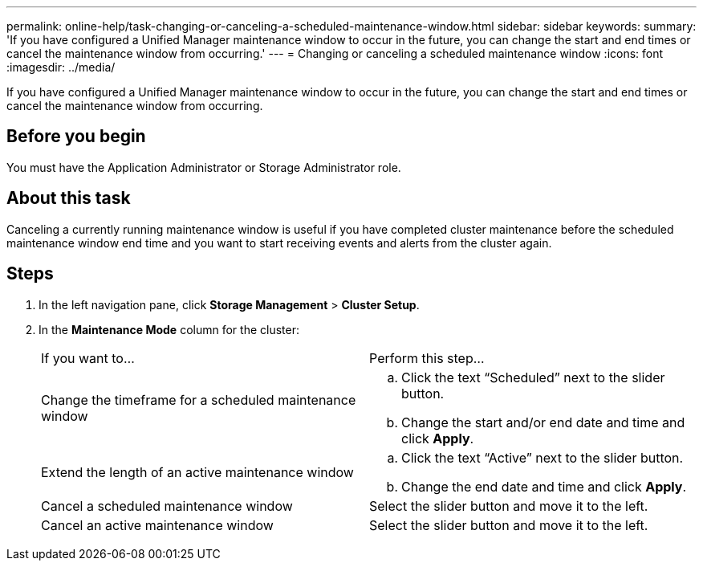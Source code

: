 ---
permalink: online-help/task-changing-or-canceling-a-scheduled-maintenance-window.html
sidebar: sidebar
keywords: 
summary: 'If you have configured a Unified Manager maintenance window to occur in the future, you can change the start and end times or cancel the maintenance window from occurring.'
---
= Changing or canceling a scheduled maintenance window
:icons: font
:imagesdir: ../media/

[.lead]
If you have configured a Unified Manager maintenance window to occur in the future, you can change the start and end times or cancel the maintenance window from occurring.

== Before you begin

You must have the Application Administrator or Storage Administrator role.

== About this task

Canceling a currently running maintenance window is useful if you have completed cluster maintenance before the scheduled maintenance window end time and you want to start receiving events and alerts from the cluster again.

== Steps

. In the left navigation pane, click *Storage Management* > *Cluster Setup*.
. In the *Maintenance Mode* column for the cluster:
+
|===
| If you want to...| Perform this step...
a|
Change the timeframe for a scheduled maintenance window
a|

 .. Click the text "`Scheduled`" next to the slider button.
 .. Change the start and/or end date and time and click *Apply*.

a|
Extend the length of an active maintenance window
a|

 .. Click the text "`Active`" next to the slider button.
 .. Change the end date and time and click *Apply*.

a|
Cancel a scheduled maintenance window
a|
Select the slider button and move it to the left.
a|
Cancel an active maintenance window
a|
Select the slider button and move it to the left.
|===
